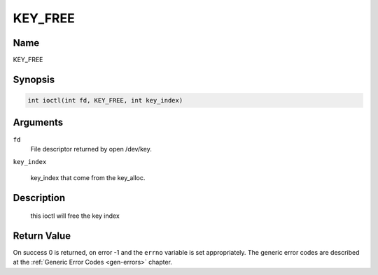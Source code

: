 .. Permission is granted to copy, distribute and/or modify this
.. document under the terms of the GNU Free Documentation License,
.. Version 1.1 or any later version published by the Free Software
.. Foundation, with no Invariant Sections, no Front-Cover Texts
.. and no Back-Cover Texts. A copy of the license is included at
.. Documentation/media/uapi/fdl-appendix.rst.
..
.. TODO: replace it to GFDL-1.1-or-later WITH no-invariant-sections

.. _KEY_FREE:

==============
KEY_FREE
==============

Name
----

KEY_FREE


Synopsis
--------
.. code-block:: c

    int ioctl(int fd, KEY_FREE, int key_index)

Arguments
---------

``fd``
    File descriptor returned by open /dev/key.

``key_index``

    key_index that come from the key_alloc.


Description
-----------
 this ioctl will free the key index

Return Value
------------

On success 0 is returned, on error -1 and the ``errno`` variable is set
appropriately. The generic error codes are described at the
:ref:`Generic Error Codes <gen-errors>` chapter.
